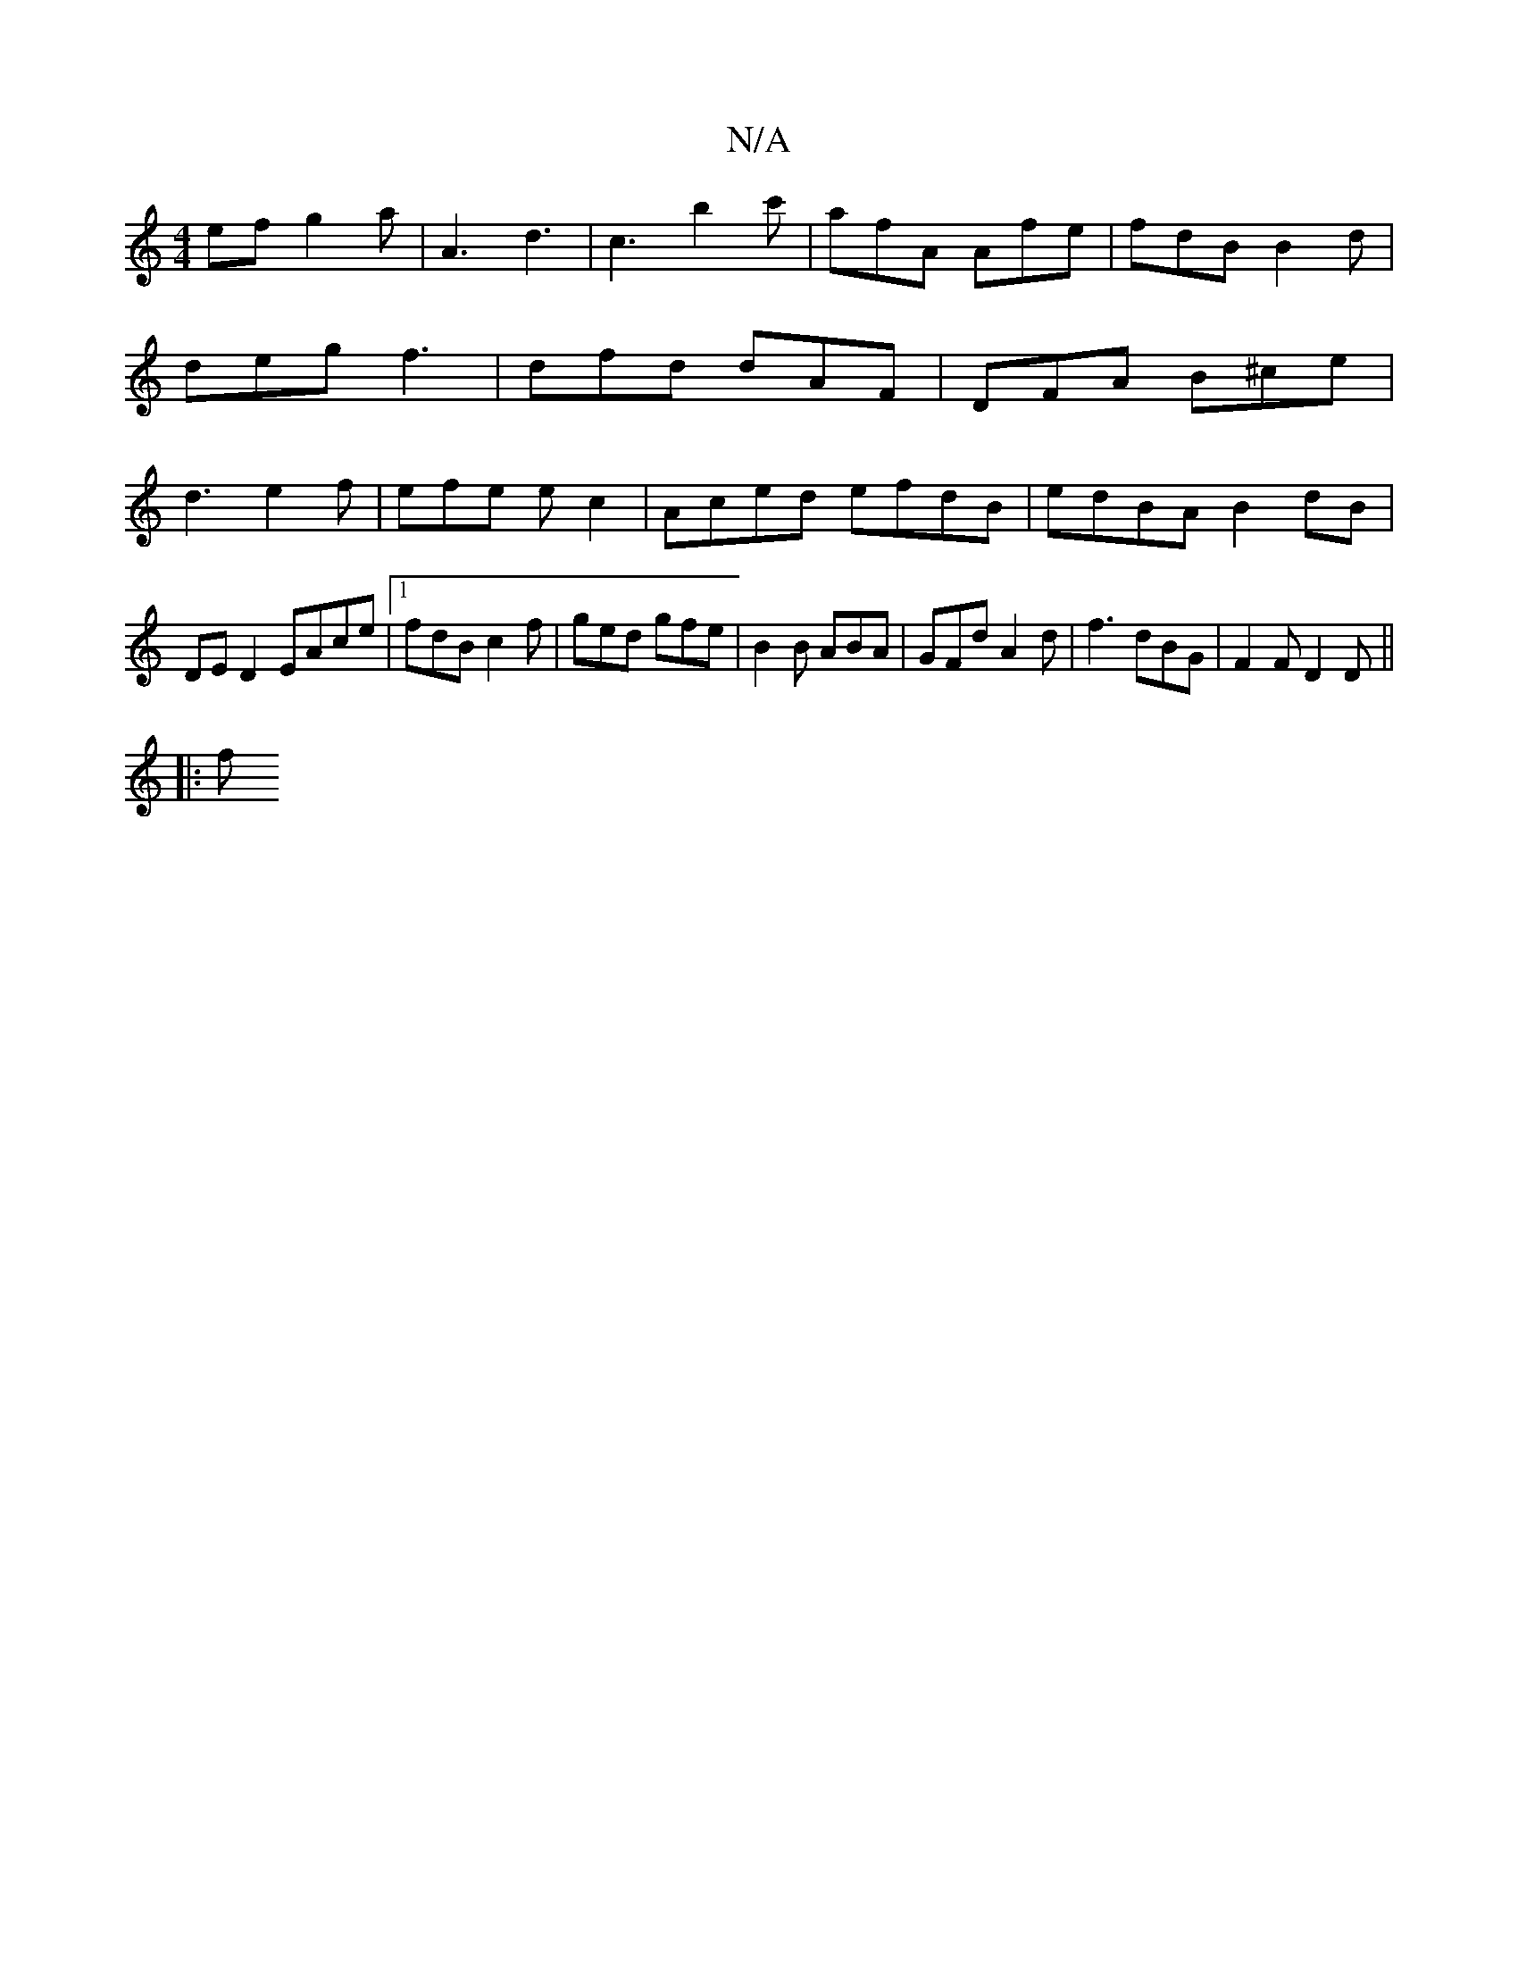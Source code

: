 X:1
T:N/A
M:4/4
R:N/A
K:Cmajor
ef g2 a | A3 d3 | c3 b2c' | afA Afe | fdB B2d | deg f3 | dfd dAF | DFA B^ce | d3 e2 f | efe e c2 | Aced efdB|edBA B2dB|
DE D2 EAce|1 fdB c2 f | ged gfe | B2B ABA | GFd A2 d | f3 dBG | F2 F D2D ||
|: f